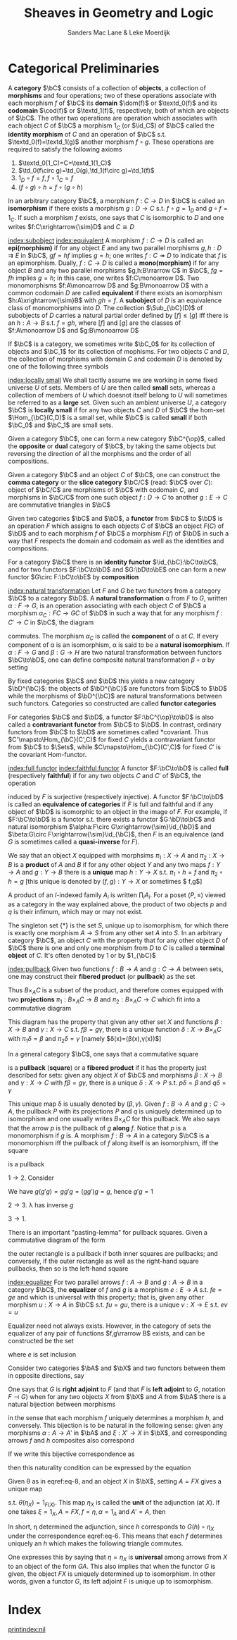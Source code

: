 #+TITLE: \aunclfamily\Huge Sheaves in Geometry and Logic
#+AUTHOR: Sanders Mac Lane & Leke Moerdijk

#+LATEX_HEADER: \input{preamble.tex}
#+EXPORT_FILE_NAME: ../latex/SheavesInGeometryAndLogic/SheavesInGeometryAndLogic.org

* Categorical Preliminaries
  A *category* \(\bC\) consists of a collection of *objects*, a collection of
  *morphisms* and four operations; two of these operations associate with each
  morphism \(f\) of \(\bC\) its *domain* \(\dom(f)\) or \(\textd_0(f)\) and its
  *codomain* \(\cod(f)\) or \(\textd_1(f)\), respectively, both of which are objects of
  \(\bC\). The other two operations are operation which associates with each
  object $C$ of \(\bC\) a morphism \(1_C\) (or \(\id_C\)) of \(\bC\) called the
  *identity morphism* of $C$ and an operation of \(\bC\) s.t.
  \(\textd_0(f)=\textd_1(g)\) another morphism \(f\circ g\). These operations
  are required to satisfy the following axioms
  1. \(\textd_0(1_C)=C=\textd_1(1_C)\)
  2. \(\td_0(f\circ g)=\td_0(g),\td_1(f\circ g)=\td_1(f)\)
  3. \(1_D\circ f=f,f\circ 1_C=f\)
  4. \((f\circ g)\circ h=f\circ(g\circ h)\)

     
  In an arbitrary category \(\bC\), a morphism \(f:C\to D\) in \(\bC\) is called
  an *isomorphism* if there exists a morphism \(g:D\to C\) s.t. \(f\circ g=1_D\)
  and \(g\circ f=1_C\). If such a morphism $f$ exists, one says that $C$ is
  isomorphic to $D$ and one writes \(f:C\xrightarrow{\sim}D\) and \(C\cong D\)


  [[index:subobject]] [[index:equivalent]]
  A morphism \(f:C\to D\) is called an *epi(morphism)* if for any object $E$ and
  any two parallel morphisms \(g,h:D\rightrightarrows E\) in \(\bC\), \(gf=hf\)
  implies \(g=h\); one writes \(f:C\twoheadrightarrow D\) to indicate that $f$
  is an epimorphism. Dually, $f:C\to D$ is called a *mono(morphism)* if for any
  object $B$ and any two parallel morphisms \(g,h:B\rrarrow C\) in \(\bC\),
  \(fg=fh\) implies \(g=h\); in this case, one writes \(f:C\monoarrow D\). Two
  monomorphisms \(f:A\monoarrow D\) and \(g:B\monoarrow D\) with a common
  codomain $D$ are called *equivalent* if there exists an isomorphism
  \(h:A\xrightarrow{\sim}B\) with \(gh=f\). A *subobject* of $D$ is an equivalence
  class of monomorphisms into $D$. The collection \(\Sub_{\bC}(D)\) of
  subobjects of $D$ carries a natural partial order defined by \([f]\le[g]\) iff
  there is an \(h:A\to B\) s.t. \(f=gh\), where \([f]\) and \([g]\) are the
  classes of \(f:A\monoarrow D\) and \(g:B\monoarrow D\)

  \begin{center}
  \begin{tikzcd}
  A \arrow[r,rightarrowtail,"f"] \arrow[d,"h"] & D\\
  B \arrow[ur,rightarrowtail,"g"']
  \end{tikzcd}
  \end{center}

  If \(\bC\) is a category, we sometimes write \(\bC_0\) for its collection of
  objects and \(\bC_1\) for its collection of mophisms. For two objects $C$ and
  $D$, the collection of morphisms with domain $C$ and codomain $D$ is denoted
  by one of the following three symbols

  \begin{equation*}
  \Hom_{\bC}(C,D),\quad\Hom(C,D),\quad\bC(C,D)
  \end{equation*}

  [[index:locally small]]
  We shall tacitly assume we are working in some fixed universe $U$ of sets.
  Members of $U$ are then called *small* sets, whereas a collection of members of
  $U$ which doesnot itself belong to $U$ will sometimes be referred to as a *large* set.
  Given such an ambient universe $U$, a category \(\bC\) is *locally small* if for
  any two objects $C$ and $D$ of \(\bC\) the hom-set \(\Hom_{\bC}(C,D)\) is a
  small set, while \(\bC\) is called *small* if both \(\bC_0\) and \(\bC_1\) are
  small sets.

  Given a category \(\bC\), one can form a new category \(\bC^{\op}\), called
  the *opposite* or *dual* category of \(\bC\), by taking the same objects but
  reversing the direction of all the morphisms and the order of all
  compositions.

  Given a category \(\bC\) and an object $C$ of \(\bC\), one can construct the
  *comma category* or the *slice category* \(\bC/C\) (read: \(\bC\) over $C$):
  object of \(\bC/C\) are morphisms of \(\bC\) with codomain $C$, and morphisms
  in \(\bC/C\) from one such object $f:D\to C$ to another \(g:E\to C\) are
  commutative triangles in \(\bC\)

  \begin{center}
  \begin{tikzcd}
  D \arrow[dr,"f"'] \arrow[rr,"h"]& & E \arrow[dl,"g"]\\
  &C
  \end{tikzcd}
  \end{center}

  Given two categories \(\bC\) and \(\bD\), a *functor* from \(\bC\) to \(\bD\) is
  an operation $F$ which assigns to each objects $C$ of $\bC$ an object $F(C)$
  of $\bD$ and to each morphism $f$ of \(\bC\) a morphism $F(f)$ of $\bD$ in
  such a way that $F$ respects the domain and codomain as well as the identities
  and compositions.

  For a category $\bC$ there is an *identity functor* $\id_{\bC}:\bC\to\bC$, and
  for two functors $F:\bC\to\bD$ and $G:\bD\to\bE$ one can form a new functor
  $G\circ F:\bC\to\bE$ by *composition*

  [[index:natural transformation]]
  Let $F$ and $G$ be two functors from a category $\bC$ to a category $\bD$. A
  *natural transformation* \alpha from $F$ to $G$, written \(\alpha:F\to G\), is
  an operation associating with each object $C$ of $\bC$ a morphism
  $\alpha_C:FC\to GC$ of \(\bD\) in such a way that for any morphism 
  $f:C'\to C$ in $\bC$, the diagram

  \begin{center}
  \begin{tikzcd}
  FC' \arrow[r,"\alpha_{C'}"] \arrow[d,"F(f)"'] & GC' \arrow[d,"G(f)"]\\
  FC \arrow[r,"\alpha_C"] & GC
  \end{tikzcd}
  \end{center}

  commutes. The morphism $\alpha_C$ is called the *component* of \alpha at $C$. If
  every component of \alpha is an isomorphism, \alpha is said to be a *natural isomorphism*.
  If $\alpha:F\to G$ and \(\beta:G\to H\) are two natural transformation between
  functors \(\bC\to\bD\), one can define composite natural transformation
  $\beta\circ\alpha$ by setting 
  \begin{equation*}
  (\beta\circ\alpha)_C=\beta_{G(C)}\circ\alpha_C
  \end{equation*}

  By fixed categories $\bC$ and $\bD$ this yields a new category $\bD^{\bC}$:
  the objects of $\bD^{\bC}$ are functors from $\bC$ to $\bD$ while the
  morphisms of $\bD^{\bC}$ are natural transformations between such functors.
  Categories so constructed are called *functor categories*

  For categories $\bC$ and $\bD$, a functor $F:\bC^{\op}\to\bD$ is also called a
  *contravariant functor* from $\bC$ to $\bD$. In contrast, ordinary functors from
  $\bC$ to $\bD$ are sometimes called *covariant. Thus
  $C'\mapsto\Hom_{\bC}(C',C)$ for fixed $C$ yields a contravariant functor from
  $\bC$ to $\Sets$, while $C\mapsto\Hom_{\bC}(C',C)$ for fixed $C'$ is the
  covariant Hom-functor.
  \begin{center}
  \begin{tikzcd}
  C'\arrow[r]\arrow[d]&\Hom_{\bC}(C',C)
  \arrow[d]\\
  C''\arrow[r]&\Hom_{\bC}(C'',C)
  \end{tikzcd}
  \end{center}

  [[index:full functor]] [[index:faithful functor]]
  A functor $F:\bC\to\bD$ is called *full* (respectively *faithful*) if for any two
  objects $C$ and $C'$ of $\bC$, the operation
  \begin{equation*}
  \Hom_{\bC}(C',C)\to\Hom_{\bD}(FC',FC);\quad f\mapsto F(f)
  \end{equation*}
  induced by $F$ is surjective (respectively injective). A functor
  $F:\bC\to\bD$ is called an *equivalence of categories* if $F$ is full and
  faithful and if any object of $\bD$ is isomorphic to an object in the image of
  $F$. For example, if $F:\bC\to\bD$ is a functor s.t. there exists a functor
  $G:\bD\to\bC$ and natural isomorphism $\alpha:F\circ
  G\xrightarrow{\sim}\id_{\bD}$ and \(\beta:G\circ F\xrightarrow{\sim}\id_{\bC}\),
  then $F$ is an equivalence (and $G$ is sometimes called a *quasi-inverse* for
  $F$).

  We say that an object $X$ equipped with morphsims $\pi_1:X\to A$ and
  $\pi_2:X\to B$ is a *product* of $A$ and $B$ if for any other object $Y$ and any
  two maps $f:Y\to A$ and $g:Y\to B$ there is a *unique* map $h:Y\to X$ s.t.
  $\pi_1\circ h=f$ and $\pi_2\circ h=g$ [this unique is denoted by 
  $(f,g):Y\to X$ or sometimes $\la f,g\ra$]

  \begin{center}
  \begin{tikzcd}
  & Y \arrow[d,dashed,"!","{\la f, g\ra}"'] \arrow[dl,"f"'] \arrow[dr,"g"]\\
  A&X\arrow[l,"\pi_1"'] \arrow[r,"\pi_2"]&B
  \end{tikzcd}
  \end{center}
  

  A product of an \(I\)-indexed family \(A_i\) is written \(\prod_iA_i\). For a
  poset $(P,\le)$ viewed as a category in the way explained above, the product
  of two objects $p$ and $q$ is their infimum, which may or may not exist.

  The singleton set \(\{*\}\) is the set $S$, unique up to isomorphism, for
  which there is exactly one morphism $A\to S$ from any other set $A$ into $S$.
  In an arbitrary category \(\bC\), an object $C$ with the property that for any
  other object $D$ of $\bC$ there is one and only one morphism from $D$ to $C$
  is called a *terminal object* of $C$. It's often denoted by 1 or by $1_{\bC}$

  [[index:pullback]]
  Given two functions $f:B\to A$ and $g:C\to A$ between sets, one may construct
  their *fibered product* (or *pullback*) as the set
  \begin{equation*}
  B\times_A C=\{(b,c)\in B\times C\mid f(b)=g(c)\}
  \end{equation*}
  Thus $B\times_{A}C$ is a subset of the product, and therefore comes equipped
  with two *projections* $\pi_1:B\times_A C\to B$ and $\pi_2:B\times_AC\to C$
  which fit into a commutative diagram 
  \begin{center}
  \begin{tikzcd}
  B\times_AC\arrow[r,"\pi_2"]\arrow[d,"\pi_1"']&C\arrow[d,"g"]\\
  B\arrow[r,"f"']&A
  \end{tikzcd}
  \end{center}
  This diagram has the property that given any other set $X$ and functions
  $\beta:X\to B$ and $\gamma:X\to C$ s.t. $f\beta=g\gamma$, there is a unique
  function $\delta:X\to B\times_A C$ with $\pi_1\delta=\beta$ and
  $\pi_2\delta=\gamma$ [namely $\delta(x)=(\beta(x),\gamma(x))$]

  In a general category $\bC$, one says that a commutative square

  \begin{center}
  \begin{tikzcd}
  P\arrow[r,"q"]\arrow[d,"p"']&C\arrow[d,"g"]\\
  B\arrow[r,"f"]&A
  \end{tikzcd}
  \end{center}

  is a *pullback* (*square*) or a *fibered product* if it has the property just
  described for sets: given any object $X$ of $\bC$ and morphisms $\beta:X\to B$
  and $\gamma:X\to C$ with $f\beta=g\gamma$, there is a unique $\delta:X\to P$
  s.t. $p\delta=\beta$ and $q\delta=\gamma$

  \begin{center}
  \begin{tikzcd}
  X\arrow[ddr,"\beta"',bend right]\arrow[dr,dashrightarrow,"!\delta"]
  \arrow[drr,"\gamma",bend left]\\
  &P\arrow[r,"q"]\arrow[d,"p"']&C\arrow[d,"g"]\\
  &B\arrow[r,"f"']&A\\
  \end{tikzcd}
  \end{center}

  This unique map \delta is usually denoted by $(\beta,\gamma)$. Given $f:B\to A$ and $g:C\to
  A$, the pullback $P$ with its projections $P$ and $q$ is uniquely determined
  up to isomorphism and one usually writes $B\times_A C$ for this pullback. We
  also says that the arrow $p$ is the pullback of $g$ *along* $f$. Notice that $p$
  is a monomorphism if $g$ is. A morphism $f:B\to A$ in a category $\bC$ is a
  monomorphism iff the pullback of $f$ along itself is an isomorphism, iff the
  square
  \begin{center}
  \begin{tikzcd}
  B\arrow[r,"1"]\arrow[d,"1"']&B\arrow[d,"f"]\\
  B\arrow[r,"f"']&A
  \end{tikzcd}
  \end{center}
  is a pullback
  #+BEGIN_proof
  $1\to2$. Consider

  \begin{center}
  \begin{tikzcd}
  B\arrow[drr,"1",bend left]\arrow[dr,dashrightarrow,"g'"]
  \arrow[ddr,"1",bend right]\\
  &C\arrow[r,"g"]\arrow[d,"g"]&B\arrow[d,"f"]\\
  &B\arrow[r,"f"]&A\\
  \end{tikzcd}
  \begin{tikzcd}
  C\arrow[drr,"g",bend left]\arrow[dr,dashrightarrow,"1"]
  \arrow[ddr,"g",bend right]\\
  &C\arrow[r,"g"]\arrow[d,"g"]&B\arrow[d,"f"]\\
  &B\arrow[r,"f"]&A\\
  \end{tikzcd}
  \end{center}
  We have $g(g'g)=gg'g=(gg')g=g$, hence $g'g=1$

  $2\to3$. \lambda has inverse $g$
  \begin{center}
  \begin{tikzcd}
  B\arrow[drr,"1",bend left]\arrow[ddr,bend right]
  \arrow[dr,"\lambda",dashrightarrow]\\
  &C\arrow[r,"g","\cong"']\arrow[d]&B\arrow[d,"f"]\\
  &B\arrow[r]&A
  \end{tikzcd}
  \end{center}
  $3\to 1$. 
  #+END_proof

  There is an important "pasting-lemma" for pullback squares. Given a
  commutative diagram of the form
  \begin{center}
  \begin{tikzcd}
  Q\arrow[d]\arrow[r]&P\arrow[d]\arrow[r]&D\arrow[d]\\
  C\arrow[r]&B\arrow[r]&A
  \end{tikzcd}
  \end{center}
  the outer rectangle is a pullback if both inner squares are pullbacks; and
  conversely, if the outer rectangle as well as the right-hand square pullbacks,
  then so is the left-hand square

  [[index:equalizer]]
  For two parallel arrows $f:A\to B$ and $g:A\to B$ in a category $\bC$, the
  *equalizer* of $f$ and $g$ is a morphism $e:E\to A$ s.t. $fe=ge$ and which is
  universal with this property; that is, given any other morphism $u:X\to A$ in
  $\bC$ s.t. $fu=gu$, there is a unique $v:X\to E$ s.t. $ev=u$
  \begin{center}
  \begin{tikzcd}
  E\arrow[r,"e"]&A\arrow[r,shift right,"f"']\arrow[r,shift left,"g"]&B\\
  X\arrow[u,dashrightarrow,"v"]\arrow[ur,"u"']
  \end{tikzcd}
  \end{center}

  Equalizer need not always exists. However, in the category of sets the equalizer
  of any pair of functions $f,g\rrarrow B$ exists, and can be constructed be the
  set 
  \begin{equation*}
  E=\{a\in A\mid f(a)=g(a)\}
  \end{equation*}
  where $e$ is set inclusion

  Consider two categories $\bA$ and $\bX$ and two functors between them in
  opposite directions, say
  \begin{equation*}
  F:\bX\to\bA\quad G:\bA\to\bX
  \end{equation*}
  One says that $G$ is *right adjoint* to $F$ (and that $F$ is *left adjoint* to
  $G$, notation $F\dashv G$) when for any two objects $X$ from $\bX$ and $A$
  from $\bA$ there is a natural bijection between morphisms
  \begin{equation}
  \frac{X\xrightarrow{f}GA}{FX\xrightarrow{h}A}\label{eq-6}
  \end{equation}
  in the sense that each morphism $f$ uniquely determines a morphism $h$, and
  conversely. This bijection is to be natural in the following sense: given any
  morphisms $\alpha:A\to A'$ in $\bA$ and $\xi:X'\to X$ in $\bX$, and
  corresponding arrows $f$ and $h$ composites also correspond
  \begin{equation*}
  \frac{X'\xrightarrow{\xi}X\xrightarrow{f}GA\xrightarrow{G\alpha}GA'}
  {FX'\xrightarrow{F\xi}FX\xrightarrow{h}A\xrightarrow{\alpha}A'}
  \end{equation*}
  If we write this bijective correspondence as
  \begin{equation}
  \theta:\Hom_{\bX}(X,GA)\xrightarrow{\sim}\Hom_{\bA}(FX,A)\label{eq-8}
  \end{equation}
  then this naturality condition can be expressed by the equation
  \begin{equation*}
  \theta(G(\alpha)\circ f\circ\xi)=\alpha\circ\theta(f)\circ F(\xi)
  \end{equation*}
  Given \theta as in eqref:eq-8, and an object $X$ in $\bX$, setting $A=FX$ gives a
  unique map 
  \begin{equation*}
  \eta=\eta_X:X\to GFX
  \end{equation*}
  s.t. $\theta(\eta_X)=1_{F(X)}$. This map $\eta_X$ is called the *unit* of the
  adjunction (at $X$). If one takes \(\xi=1_X,A=FX,f=\eta,\alpha=1_A\) and $A'=A$,
  then
  \begin{equation*}
  \frac{X\xrightarrow{1_X}X\xrightarrow{\eta}GFX\xrightarrow{Gh}GA}
  {FX\xrightarrow{F1_X}FX\xrightarrow{h}A\xrightarrow{1_A}A}
  \end{equation*}

  In short, \eta determined the adjunction, since $h$ corresponds to
  $G(h)\circ\eta_X$ under the correspondence eqref:eq-6. This means that each
  $f$ determines uniquely an $h$ which makes the following triangle commutes.

  \begin{center}
  \begin{tikzcd}
  X\arrow[r,"\eta"]\arrow[dr,"f"']&GFX\arrow[d,dashrightarrow,"Gh"]\\
  &GA
  \end{tikzcd}
  \begin{tikzcd}
  FX\arrow[d,dashrightarrow,"h"]\\A
  \end{tikzcd}
  \end{center}
  
  One expresses this by saying that $\eta=\eta_X$ is *universal* among arrows from
  $X$ to an object of the form $GA$. This also implies that when the functor $G$
  is given, the object $FX$ is uniquely determined up to isomorphism. In other
  words, given a functor $G$, its left adjoint $F$ is unique up to isomorphism.

* Index
  # This eliminates the duplicate Index section name
  \renewcommand{\indexname}{}
  [[printindex:nil]]
